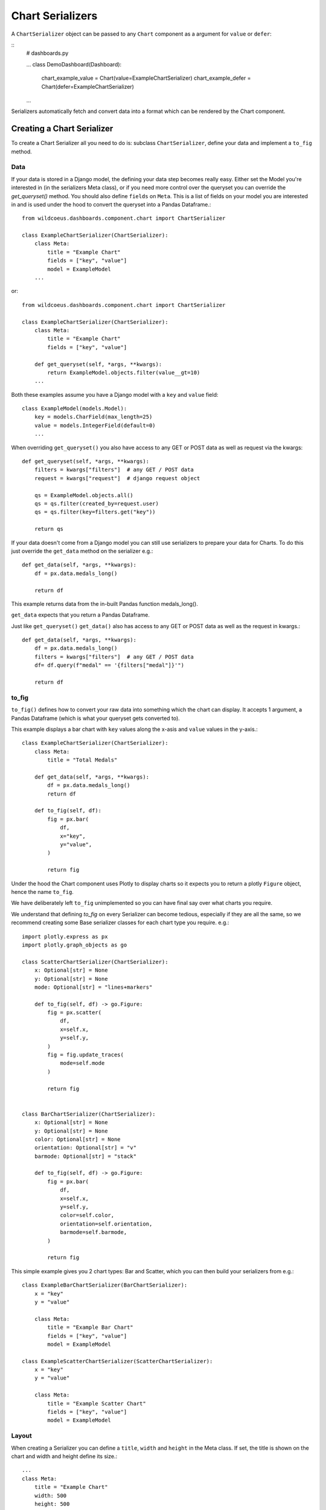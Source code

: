 ==================
Chart Serializers
==================

A ``ChartSerializer`` object can be passed to any ``Chart`` component as a argument for ``value`` or ``defer``:

::
    # dashboards.py

    ...
    class DemoDashboard(Dashboard):
        chart_example_value = Chart(value=ExampleChartSerializer)
        chart_example_defer = Chart(defer=ExampleChartSerializer)
    ...

Serializers automatically fetch and convert data into a format which can be rendered by the Chart component.

Creating a Chart Serializer
++++++++++++++++++++++++++++

To create a Chart Serializer all you need to do is: subclass ``ChartSerializer``, define your data
and implement a ``to_fig`` method.

Data
****

If your data is stored in a Django model, the defining your
data step becomes really easy.  Either set the Model you're interested in (in the
serializers Meta class), or if you need more control over the queryset you can override the `get_queryset()` method.
You should also define ``fields`` on ``Meta``.  This is a list of fields on your model you are interested in and is
used under the hood to convert the queryset into a Pandas Dataframe.::

    from wildcoeus.dashboards.component.chart import ChartSerializer

    class ExampleChartSerializer(ChartSerializer):
        class Meta:
            title = "Example Chart"
            fields = ["key", "value"]
            model = ExampleModel
        ...

or::

    from wildcoeus.dashboards.component.chart import ChartSerializer

    class ExampleChartSerializer(ChartSerializer):
        class Meta:
            title = "Example Chart"
            fields = ["key", "value"]

        def get_queryset(self, *args, **kwargs):
            return ExampleModel.objects.filter(value__gt=10)
        ...

Both these examples assume you have a Django model with a ``key`` and ``value`` field::

    class ExampleModel(models.Model):
        key = models.CharField(max_length=25)
        value = models.IntegerField(default=0)
        ...

When overriding ``get_queryset()`` you also have access to any GET or POST data as well as request via the kwargs::

    def get_queryset(self, *args, **kwargs):
        filters = kwargs["filters"]  # any GET / POST data
        request = kwargs["request"]  # django request object

        qs = ExampleModel.objects.all()
        qs = qs.filter(created_by=request.user)
        qs = qs.filter(key=filters.get("key"))

        return qs

If your data doesn't come from a Django model you can still use serializers to prepare your data for Charts.
To do this just override the ``get_data`` method on the serializer e.g.::

    def get_data(self, *args, **kwargs):
        df = px.data.medals_long()

        return df

This example returns data from the in-built Pandas function medals_long().

``get_data`` expects that you return a Pandas Dataframe.

Just like ``get_queryset()`` ``get_data()`` also has access to any GET or POST data as well as the request in kwargs.::

    def get_data(self, *args, **kwargs):
        df = px.data.medals_long()
        filters = kwargs["filters"]  # any GET / POST data
        df= df.query(f"medal" == '{filters["medal"]}'")

        return df

to_fig
******

``to_fig()`` defines how to convert your raw data into something which the chart can display.
It accepts 1 argument, a Pandas Dataframe (which is what your queryset gets converted to).

This example displays a bar chart with ``key`` values along the x-asis and ``value`` values in the y-axis.::

    class ExampleChartSerializer(ChartSerializer):
        class Meta:
            title = "Total Medals"

        def get_data(self, *args, **kwargs):
            df = px.data.medals_long()
            return df

        def to_fig(self, df):
            fig = px.bar(
                df,
                x="key",
                y="value",
            )

            return fig

.. image:: _images/serializers_chart.png
   :alt: Metal Bar Chart

Under the hood the Chart component uses Plotly to display charts so it expects
you to return a plotly ``Figure`` object, hence the name ``to_fig``.

We have deliberately left ``to_fig`` unimplemented so you can have final say over what charts you require.

We understand that defining `to_fig` on every Serializer can become tedious, especially if they are
all the same, so we recommend creating some Base serializer classes for each chart type you require. e.g.::

    import plotly.express as px
    import plotly.graph_objects as go

    class ScatterChartSerializer(ChartSerializer):
        x: Optional[str] = None
        y: Optional[str] = None
        mode: Optional[str] = "lines+markers"

        def to_fig(self, df) -> go.Figure:
            fig = px.scatter(
                df,
                x=self.x,
                y=self.y,
            )
            fig = fig.update_traces(
                mode=self.mode
            )

            return fig


    class BarChartSerializer(ChartSerializer):
        x: Optional[str] = None
        y: Optional[str] = None
        color: Optional[str] = None
        orientation: Optional[str] = "v"
        barmode: Optional[str] = "stack"

        def to_fig(self, df) -> go.Figure:
            fig = px.bar(
                df,
                x=self.x,
                y=self.y,
                color=self.color,
                orientation=self.orientation,
                barmode=self.barmode,
            )

            return fig

This simple example gives you 2 chart types: Bar and Scatter, which you can then build your serializers from e.g.::

    class ExampleBarChartSerializer(BarChartSerializer):
        x = "key"
        y = "value"

        class Meta:
            title = "Example Bar Chart"
            fields = ["key", "value"]
            model = ExampleModel

    class ExampleScatterChartSerializer(ScatterChartSerializer):
        x = "key"
        y = "value"

        class Meta:
            title = "Example Scatter Chart"
            fields = ["key", "value"]
            model = ExampleModel


Layout
******

When creating a Serializer you can define a ``title``, ``width`` and ``height`` in the Meta class.
If set, the title is shown on the chart and width and height define its size.::

    ...
    class Meta:
        title = "Example Chart"
        width: 500
        height: 500

This gives some control over the chart display but if you want further control you can
set a layout dictionary on your serializer::

    class ExampleChartSerializer(BarChartSerializer):
        x = "nation"
        y = "count"
        layout = dict(
            xaxis_title="Nation",
            yaxis_title="Total Medals",
            font=dict(family="Courier New, monospace", size=14, color="RebeccaPurple"),
        )

        class Meta:
            title = "Total Medals"

        def get_data(self, *args, **kwargs):
            df = px.data.medals_long()

            return df

.. image:: _images/serializers_layout.png
   :alt: Chart

This allows you to change the total look and feel of any chart.  See the Plotly documentation
for a full list of parameters you can set - https://plotly.com/python/reference/layout/